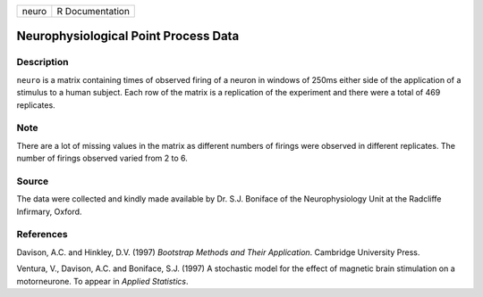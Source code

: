 +-------+-----------------+
| neuro | R Documentation |
+-------+-----------------+

Neurophysiological Point Process Data
-------------------------------------

Description
~~~~~~~~~~~

``neuro`` is a matrix containing times of observed firing of a neuron in
windows of 250ms either side of the application of a stimulus to a human
subject. Each row of the matrix is a replication of the experiment and
there were a total of 469 replicates.

Note
~~~~

There are a lot of missing values in the matrix as different numbers of
firings were observed in different replicates. The number of firings
observed varied from 2 to 6.

Source
~~~~~~

The data were collected and kindly made available by Dr. S.J. Boniface
of the Neurophysiology Unit at the Radcliffe Infirmary, Oxford.

References
~~~~~~~~~~

Davison, A.C. and Hinkley, D.V. (1997) *Bootstrap Methods and Their
Application*. Cambridge University Press.

Ventura, V., Davison, A.C. and Boniface, S.J. (1997) A stochastic model
for the effect of magnetic brain stimulation on a motorneurone. To
appear in *Applied Statistics*.
